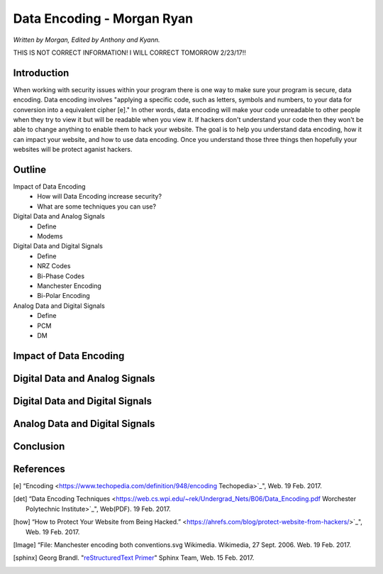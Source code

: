 Data Encoding - Morgan Ryan
=============

*Written by Morgan, Edited by Anthony and Kyann.*

THIS IS NOT CORRECT INFORMATION! I WILL CORRECT TOMORROW 2/23/17!!

Introduction
------------
When working with security issues within your program there is one way to make sure your program is secure, data encoding. Data encoding involves "applying a specific code, such as letters, symbols and numbers, to your data for conversion into a equivalent cipher [e]." In other words, data encoding will make your code unreadable to other people when they try to view it but will be readable when you view it. If hackers don't understand your code then they won't be able to change anything to enable them to hack your website. The goal is to help you understand data encoding, how it can impact your website, and how to use data encoding. Once you understand those three things then hopefully your websites will be protect aganist hackers.

Outline
-------
Impact of Data Encoding
	*	How will Data Encoding increase security?
	*	What are some techniques you can use?
Digital Data and Analog Signals
	*	Define
	*	Modems	
Digital Data and Digital Signals
	*	Define
	*	NRZ Codes
	*	Bi-Phase Codes
	*	Manchester Encoding
	*	Bi-Polar Encoding
Analog Data and Digital Signals
	*	Define
	*	PCM
	*	DM

Impact of Data Encoding
-----------------------

Digital Data and Analog Signals
--------------------------------

Digital Data and Digital Signals
--------------------------------

Analog Data and Digital Signals
-------------------------------
	
Conclusion
----------

.. image :: encoding.png
	
References
-----------
.. [e]	“Encoding <https://www.techopedia.com/definition/948/encoding Techopedia>`_", Web. 19 Feb. 2017.

.. [det] “Data Encoding Techniques <https://web.cs.wpi.edu/~rek/Undergrad_Nets/B06/Data_Encoding.pdf Worchester Polytechnic Institute>`_", Web(PDF). 19 Feb. 2017.

.. [how] “How to Protect Your Website from Being Hacked.” <https://ahrefs.com/blog/protect-website-from-hackers/>`_", Web. 19 Feb. 2017.

.. [Image] “File: Manchester encoding both conventions.svg Wikimedia. Wikimedia, 27 Sept. 2006. Web. 19 Feb. 2017.

.. [sphinx]	Georg Brandl. "`reStructuredText Primer <http://www.sphinx-doc.org/en/stable/rest.html>`_" Sphinx Team, Web. 15 Feb. 2017.
